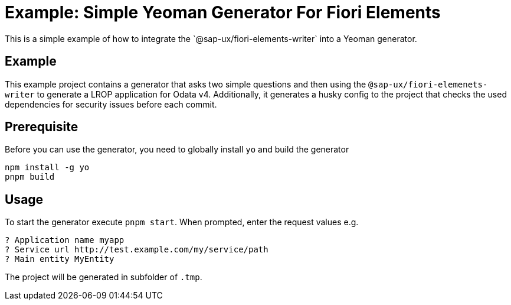 # Example: Simple Yeoman Generator For Fiori Elements
This is a simple example of how to integrate the `@sap-ux/fiori-elements-writer` into a Yeoman generator.

## Example
This example project contains a generator that asks two simple questions and then using the `@sap-ux/fiori-elemenets-writer` to generate a LROP application for Odata v4. Additionally, it generates a husky config to the project that checks the used dependencies for security issues before each commit.

## Prerequisite
Before you can use the generator, you need to globally install `yo` and build the generator
```
npm install -g yo
pnpm build
```

## Usage
To start the generator execute `pnpm start`.
When prompted, enter the request values e.g.
```
? Application name myapp
? Service url http://test.example.com/my/service/path
? Main entity MyEntity
```

The project will be generated in subfolder of `.tmp`.